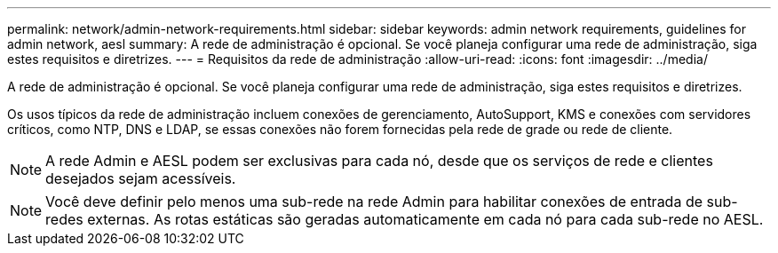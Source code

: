 ---
permalink: network/admin-network-requirements.html 
sidebar: sidebar 
keywords: admin network requirements, guidelines for admin network, aesl 
summary: A rede de administração é opcional. Se você planeja configurar uma rede de administração, siga estes requisitos e diretrizes. 
---
= Requisitos da rede de administração
:allow-uri-read: 
:icons: font
:imagesdir: ../media/


[role="lead"]
A rede de administração é opcional. Se você planeja configurar uma rede de administração, siga estes requisitos e diretrizes.

Os usos típicos da rede de administração incluem conexões de gerenciamento, AutoSupport, KMS e conexões com servidores críticos, como NTP, DNS e LDAP, se essas conexões não forem fornecidas pela rede de grade ou rede de cliente.


NOTE: A rede Admin e AESL podem ser exclusivas para cada nó, desde que os serviços de rede e clientes desejados sejam acessíveis.


NOTE: Você deve definir pelo menos uma sub-rede na rede Admin para habilitar conexões de entrada de sub-redes externas. As rotas estáticas são geradas automaticamente em cada nó para cada sub-rede no AESL.
